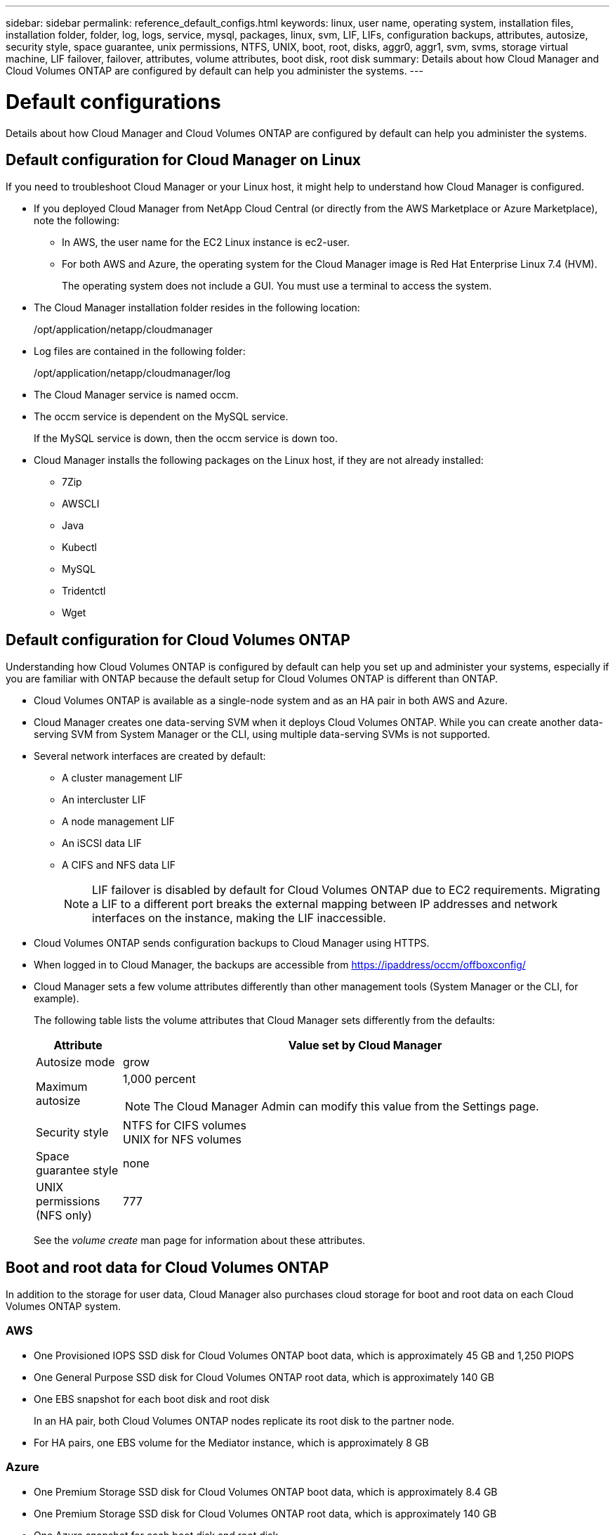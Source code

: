 ---
sidebar: sidebar
permalink: reference_default_configs.html
keywords: linux, user name, operating system, installation files, installation folder, folder, log, logs, service, mysql, packages, linux,  svm, LIF, LIFs, configuration backups, attributes, autosize, security style, space guarantee, unix permissions, NTFS, UNIX, boot, root, disks, aggr0, aggr1, svm, svms, storage virtual machine, LIF failover, failover, attributes, volume attributes, boot disk, root disk
summary: Details about how Cloud Manager and Cloud Volumes ONTAP are configured by default can help you administer the systems.
---

= Default configurations
:hardbreaks:
:nofooter:
:icons: font
:linkattrs:
:imagesdir: ./media/

[.lead]

Details about how Cloud Manager and Cloud Volumes ONTAP are configured by default can help you administer the systems.

== Default configuration for Cloud Manager on Linux

If you need to troubleshoot Cloud Manager or your Linux host, it might help to understand how Cloud Manager is configured.

* If you deployed Cloud Manager from NetApp Cloud Central (or directly from the AWS Marketplace or Azure Marketplace), note the following:

** In AWS, the user name for the EC2 Linux instance is ec2-user.

** For both AWS and Azure, the operating system for the Cloud Manager image is Red Hat Enterprise Linux 7.4 (HVM).
+
The operating system does not include a GUI. You must use a terminal to access the system.

* The Cloud Manager installation folder resides in the following location:
+
/opt/application/netapp/cloudmanager

* Log files are contained in the following folder:
+
/opt/application/netapp/cloudmanager/log

* The Cloud Manager service is named occm.

* The occm service is dependent on the MySQL service.
+
If the MySQL service is down, then the occm service is down too.

* Cloud Manager installs the following packages on the Linux host, if they are not already installed:
** 7Zip
** AWSCLI
** Java
** Kubectl
** MySQL
** Tridentctl
** Wget

== Default configuration for Cloud Volumes ONTAP

Understanding how Cloud Volumes ONTAP is configured by default can help you set up and administer your systems, especially if you are familiar with ONTAP because the default setup for Cloud Volumes ONTAP is different than ONTAP.

* Cloud Volumes ONTAP is available as a single-node system and as an HA pair in both AWS and Azure.

* Cloud Manager creates one data-serving SVM when it deploys Cloud Volumes ONTAP. While you can create another data-serving SVM from System Manager or the CLI, using multiple data-serving SVMs is not supported.

* Several network interfaces are created by default:
** A cluster management LIF
** An intercluster LIF
** A node management LIF
** An iSCSI data LIF
** A CIFS and NFS data LIF
+
NOTE: LIF failover is disabled by default for Cloud Volumes ONTAP due to EC2 requirements. Migrating a LIF to a different port breaks the external mapping between IP addresses and network interfaces on the instance, making the LIF inaccessible.

* Cloud Volumes ONTAP sends configuration backups to Cloud Manager using HTTPS.

* When logged in to Cloud Manager, the backups are accessible from https://ipaddress/occm/offboxconfig/

* Cloud Manager sets a few volume attributes differently than other management tools (System Manager or the CLI, for example).
+
The following table lists the volume attributes that Cloud Manager sets differently from the defaults:
+
[cols=2*,options="header",cols="15,85"]
|===

| Attribute
| Value set by Cloud Manager

| Autosize mode |	grow
| Maximum autosize
a| 1,000 percent

NOTE: The Cloud Manager Admin can modify this value from the Settings page.

| Security style |	NTFS for CIFS volumes
UNIX for NFS volumes
| Space guarantee style |	none
| UNIX permissions (NFS only) |	777

|===
+
See the _volume create_ man page for information about these attributes.

== Boot and root data for Cloud Volumes ONTAP

In addition to the storage for user data, Cloud Manager also purchases cloud storage for boot and root data on each Cloud Volumes ONTAP system.

=== AWS

* One Provisioned IOPS SSD disk for Cloud Volumes ONTAP boot data, which is approximately 45 GB and 1,250 PIOPS

* One General Purpose SSD disk for Cloud Volumes ONTAP root data, which is approximately 140 GB

* One EBS snapshot for each boot disk and root disk
+
In an HA pair, both Cloud Volumes ONTAP nodes replicate its root disk to the partner node.

* For HA pairs, one EBS volume for the Mediator instance, which is approximately 8 GB

=== Azure

* One Premium Storage SSD disk for Cloud Volumes ONTAP boot data, which is approximately 8.4 GB

* One Premium Storage SSD disk for Cloud Volumes ONTAP root data, which is approximately 140 GB

* One Azure snapshot for each boot disk and root disk

=== Where the disks reside

Cloud Manager lays out the storage from AWS and Azure as follows:

* Boot data resides on a disk attached to the EC2 instance or Azure virtual machine.
+
This disk, which contains the boot image, is not available to Cloud Volumes ONTAP.

* Root data, which contains the system configuration and logs, resides in aggr0.

* The storage virtual machine (SVM) root volume resides in aggr1.

* Data volumes also reside in aggr1.
